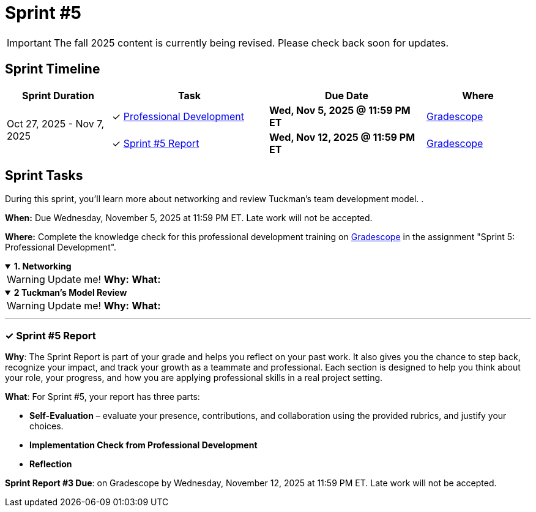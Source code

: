 = Sprint #5

[IMPORTANT]
====
The fall 2025 content is currently being revised. Please check back soon for updates. 
====
== Sprint Timeline

[cols="2,3,3,2", options="header"]
|===
| Sprint Duration | Task | Due Date | Where

.3+| Oct 27, 2025 - Nov 7, 2025

| ✓ <<professional-development, Professional Development>>
| **Wed, Nov 5, 2025 @ 11:59 PM ET**
| link:https://www.gradescope.com/[Gradescope]

| ✓ <<sprint5-report, Sprint #5 Report>>
| **Wed, Nov 12, 2025 @ 11:59 PM ET**
| link:https://www.gradescope.com/[Gradescope]
|===

== Sprint Tasks

[[professional-development]]
During this sprint, you'll learn more about networking and review Tuckman's team development model. .

*When:* Due Wednesday, November 5, 2025 at 11:59 PM ET. Late work will not be accepted.

*Where:* Complete the knowledge check for this professional development training on link:https://www.gradescope.com/[Gradescope] in the assignment "Sprint 5: Professional Development".


.**1. Networking**
[%collapsible%open]
====

WARNING: Update me!
*Why:* 
*What:* 
====

.**2 Tuckman's Model Review**
[%collapsible%open]
====

WARNING: Update me!
*Why:*
*What:* 
====
'''

[[sprint5-report]]
=== &#10003; Sprint #5 Report 
*Why*: The Sprint Report is part of your grade and helps you reflect on your past work. It also gives you the chance to step back, recognize your impact, and track your growth as a teammate and professional. Each section is designed to help you think about your role, your progress, and how you are applying professional skills in a real project setting.

**What**: For Sprint #5, your report has three parts:

 - **Self-Evaluation** – evaluate your presence, contributions, and collaboration using the provided rubrics, and justify your choices.
- **Implementation Check from Professional Development**  
 - **Reflection**  

**Sprint Report #3 Due**: on Gradescope by Wednesday, November 12, 2025 at 11:59 PM ET. Late work will not be accepted.
